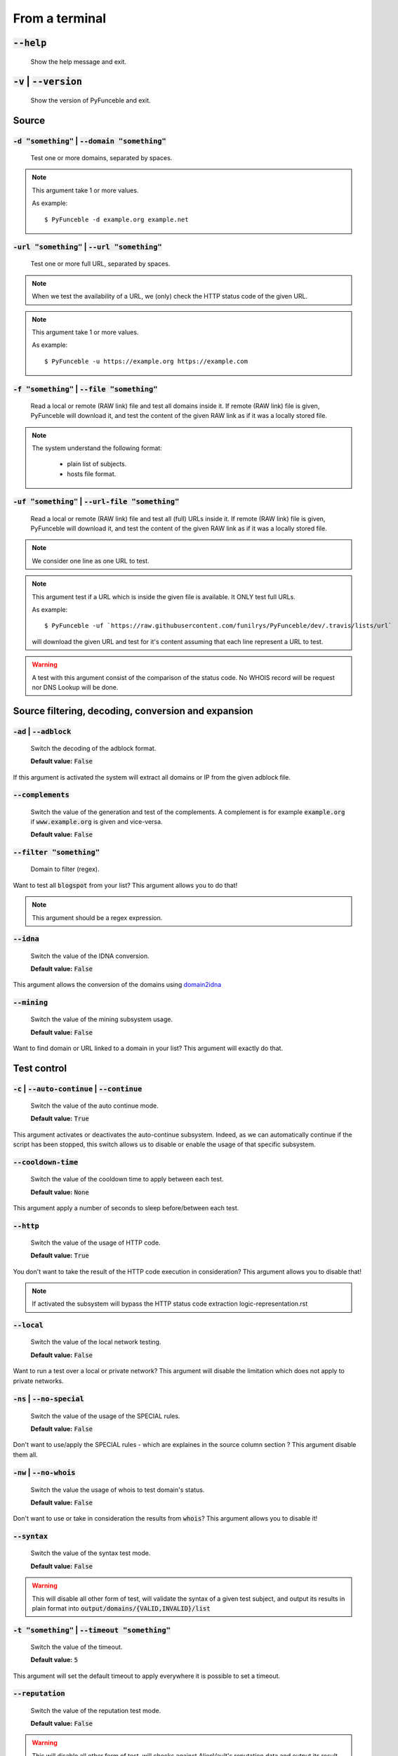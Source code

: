 From a terminal
---------------

:code:`--help`
^^^^^^^^^^^^^^

    Show the help message and exit.

:code:`-v` | :code:`--version`
^^^^^^^^^^^^^^^^^^^^^^^^^^^^^^

    Show the version of PyFunceble and exit.

Source
^^^^^^

:code:`-d "something"` | :code:`--domain "something"`
"""""""""""""""""""""""""""""""""""""""""""""""""""""

    Test one or more domains, separated by spaces.

.. note::

    This argument take 1 or more values.

    As example:

    ::

        $ PyFunceble -d example.org example.net

:code:`-url "something"` | :code:`--url "something"`
""""""""""""""""""""""""""""""""""""""""""""""""""""

    Test one or more full URL, separated by spaces.

.. note::
    When we test the availability of a URL, we (only) check the HTTP status code of the given URL.

.. note::
    This argument take 1 or more values.

    As example:

    ::

        $ PyFunceble -u https://example.org https://example.com

:code:`-f "something"` | :code:`--file "something"`
"""""""""""""""""""""""""""""""""""""""""""""""""""

    Read a local or remote (RAW link) file and test all domains inside it.
    If remote (RAW link) file is given, PyFunceble will download it,
    and test the content of the given RAW link as if it was a locally stored file.

.. note::
   The system understand the following format:

    - plain list of subjects.
    - hosts file format.

:code:`-uf "something"` | :code:`--url-file "something"`
""""""""""""""""""""""""""""""""""""""""""""""""""""""""

    Read a local or remote (RAW link) file and test all (full) URLs inside it.
    If remote (RAW link) file is given, PyFunceble will download it,
    and test the content of the given RAW link as if it was a locally stored file.

.. note::
    We consider one line as one URL to test.

.. note::
    This argument test if a URL which is inside the given file is available.
    It ONLY test full URLs.

    As example:

    ::

        $ PyFunceble -uf `https://raw.githubusercontent.com/funilrys/PyFunceble/dev/.travis/lists/url`

    will download the given URL and test for it's content assuming that each line represent a URL to test.

.. warning::
    A test with this argument consist of the comparison of the status code.
    No WHOIS record will be request nor DNS Lookup will be done.

Source filtering, decoding, conversion and expansion
^^^^^^^^^^^^^^^^^^^^^^^^^^^^^^^^^^^^^^^^^^^^^^^^^^^^

:code:`-ad` | :code:`--adblock`
"""""""""""""""""""""""""""""""

    Switch the decoding of the adblock format.

    **Default value:** :code:`False`

If this argument is activated the system will extract all domains or IP from the given adblock file.

:code:`--complements`
"""""""""""""""""""""

    Switch the value of the generation and test of the complements.
    A complement is for example :code:`example.org` if :code:`www.example.org` is given and vice-versa.

    **Default value:** :code:`False`

:code:`--filter "something"`
""""""""""""""""""""""""""""

    Domain to filter (regex).

Want to test all :code:`blogspot` from your list? This argument allows you to do that!

.. note::
    This argument should be a regex expression.

:code:`--idna`
""""""""""""""

    Switch the value of the IDNA conversion.

    **Default value:** :code:`False`

This argument allows the conversion of the domains using `domain2idna`_

.. _domain2idna: https://github.com/PyFunceble/domain2idna

:code:`--mining`
""""""""""""""""

    Switch the value of the mining subsystem usage.

    **Default value:** :code:`False`

Want to find domain or URL linked to a domain in your list? This argument will exactly do that.

Test control
^^^^^^^^^^^^

:code:`-c` | :code:`--auto-continue` | :code:`--continue`
"""""""""""""""""""""""""""""""""""""""""""""""""""""""""

    Switch the value of the auto continue mode.

    **Default value:** :code:`True`

This argument activates or deactivates the auto-continue subsystem.
Indeed, as we can automatically continue if the script has been stopped,
this switch allows us to disable or enable the usage of that specific subsystem.

:code:`--cooldown-time`
"""""""""""""""""""""""

    Switch the value of the cooldown time to apply between each test.

    **Default value:** :code:`None`

This argument apply a number of seconds to sleep before/between each test.

:code:`--http`
""""""""""""""

    Switch the value of the usage of HTTP code.

    **Default value:** :code:`True`

You don't want to take the result of the HTTP code execution in consideration? This argument allows you to disable that!

.. note::
    If activated the subsystem will bypass the HTTP status code extraction logic-representation.rst

:code:`--local`
"""""""""""""""

    Switch the value of the local network testing.

    **Default value:** :code:`False`

Want to run a test over a local or private network? This argument will disable the limitation which does not apply to private networks.

:code:`-ns` | :code:`--no-special`
""""""""""""""""""""""""""""""""""

    Switch the value of the usage of the SPECIAL rules.

    **Default value:** :code:`False`

Don't want to use/apply the SPECIAL rules - which are explaines in the source column section ? This argument disable them all.


:code:`-nw` | :code:`--no-whois`
""""""""""""""""""""""""""""""""

    Switch the value the usage of whois to test domain's status.

    **Default value:** :code:`False`

Don't want to use or take in consideration the results from :code:`whois`? This argument allows you to disable it!

:code:`--syntax`
""""""""""""""""

    Switch the value of the syntax test mode.

    **Default value:** :code:`False`

.. warning::
    This will disable all other form of test,
    will validate the syntax of a given test subject,
    and output its results in plain format into :code:`output/domains/{VALID,INVALID}/list`

:code:`-t "something"` | :code:`--timeout "something"`
""""""""""""""""""""""""""""""""""""""""""""""""""""""

    Switch the value of the timeout.

    **Default value:** :code:`5`

This argument will set the default timeout to apply everywhere it is possible to set a timeout.

:code:`--reputation`
""""""""""""""""""""

    Switch the value of the reputation test mode.

    **Default value:** :code:`False`

.. warning::
    This will disable all other form of test,
    will checks against AlienVault's reputation data
    and output its result into :code:`output/*/{MALICIOUS,SANE}/*`.

:code:`--use-reputation-data`
"""""""""""""""""""""""""""""

    Switch teh value of the reputation data usage.

    **Default value:** :code:`False`

.. warning::
    This only have an effect when used along with the availability test.

:code:`-ua "something"` | :code:`--user-agent "something"`
""""""""""""""""""""""""""""""""""""""""""""""""""""""""""

    Set the user-agent to use and set every time we interact with everything which is not the logs sharing system.

:code:`-vsc` | :code:`--verify-ssl-certificate`
"""""""""""""""""""""""""""""""""""""""""""""""

    Switch the value of the verification of the SSL/TLS certificate when testing for URL.

    **Default value:** :code:`False`

    .. warning::
        If you activate the verification of the SSL/TLS certificate, you may get **false positive** results.

        Indeed if the certificate is not registered to the CA or is simply invalid and the domain is still alive, you will always get :code:`INACTIVE` as output.


DNS (resolver) control
^^^^^^^^^^^^^^^^^^^^^^

:code:`--dns`
"""""""""""""

    Set one or more specific DNS servers to use during the test, separated by spacees.


    **Default value:** :code:`Follow OS DNS` ==> :code:`None`

.. warning::
    We expect DNS server(s). If a non-DNS server is given. You'll get almost all results
    as :code:`INACTIVE`.

:code:`--dns-lookup-over-tcp`
"""""""""""""""""""""""""""""

    Make all DNS query through TCP instead of UDP.

    **Default value:** :code:`False`


Databases
^^^^^^^^^

:code:`-db` | :code:`--database`
""""""""""""""""""""""""""""""""

    Switch the value of the usage of a database to store inactive domains of the currently tested list.

    **Default value:** :code:`True`

This argument will disable or enable the usage of a database which saves all `INACTIVE` and `INVALID` domain of the given file over time.

.. note::
    The database is retested every x day(s), where x is the number set in :code:`-dbr "something"`.

:code:`--database-type`
"""""""""""""""""""""""

    Tell us the type of database to use.
    You can choose between the following: :code:`json`, :code:`mariadb`, :code:`mysql`.

    **Default value:** :code:`json`

This argument let us use different types of database.

.. note::
    This feature is applied to the following subsystems:

    * Autocontinue physically located (JSON) at :code:`output/continue.json`.
    * InactiveDB physically located (JSON) at :code:`[config_dir]/inactive_db.json`.
    * Mining physically located (JSON) at :code:`[config_dir]/mining.json`.
    * WhoisDB physically located (JSON) at :code:`[config_dir]/whois.json`.

:code:`-dbr "something"` | :code:`--days-between-db-retest "something"`
"""""""""""""""""""""""""""""""""""""""""""""""""""""""""""""""""""""""

    Set the numbers of days between each retest of domains present into the database of `INACTIVE` and `INVALID` domains.

    **Default value:** :code:`1`

.. note::
    This argument is only used if :code:`-db` or :code:`inactive_database : true` (under :code:`.PyFunceble.yaml`) are activated.

:code:`-wdb` | :code:`--whois-database`
"""""""""""""""""""""""""""""""""""""""

    Switch the value of the usage of a database to store whois data in order to avoid whois servers rate limit.

    **Default value:** :code:`True`

Output control
^^^^^^^^^^^^^^

:code:`-a` | :code:`--all`
""""""""""""""""""""""""""

    Output all available information on the screen.

    **Default value:** :code:`False`

**When activated:**

::


    Domain                                                                                               Status      Expiration Date   Source     HTTP Code
    ---------------------------------------------------------------------------------------------------- ----------- ----------------- ---------- ----------
    pyfunceble.readthedocs.io                                                                            ACTIVE      Unknown           NSLOOKUP   302

**When deactivated:**

::

    Domain                                                                                               Status      HTTP Code
    ---------------------------------------------------------------------------------------------------- ----------- ----------
    pyfunceble.readthedocs.io                                                                            ACTIVE      302

:code:`-ex` | :code:`--execution`
"""""""""""""""""""""""""""""""""

    Switch the default value of the execution time showing.

    **Default value:** :code:`False`

Want to know the execution time of your test? Well, this argument will let you know!

:code:`--hierarchical`
""""""""""""""""""""""

    Switch the value of the hierarchical sorting of the tested file.

    **Default value:** :code:`True`

This argument will output the result listed in a hierarchical order.

:code:`-h` | :code:`--host`
"""""""""""""""""""""""""""

    Switch the value of the generation of hosts file.

    **Default value:** :code:`True`

This argument will let the system know if it has to generate the hosts file version of each status.

:code:`-ip "something"`
"""""""""""""""""""""""

    Change the IP to print with the hosts files.

    **Default value:** :code:`0.0.0.0`

:code:`--json`
""""""""""""""

    Switch the value of the generation of the JSON formatted list of domains.

    **Default value:** :code:`False`

:code:`--less`
""""""""""""""

**When activated:**

::

    Domain                                                                                               Status      HTTP Code
    ---------------------------------------------------------------------------------------------------- ----------- ----------
    pyfunceble.readthedocs.io                                                                            ACTIVE      302

**When deactivated:**

::


    Domain                                                                                               Status      Expiration Date   Source     HTTP Code
    ---------------------------------------------------------------------------------------------------- ----------- ----------------- ---------- ----------
    pyfunceble.readthedocs.io                                                                            ACTIVE      Unknown           NSLOOKUP   302

:code:`-nf` | :code:`--no-files`
""""""""""""""""""""""""""""""""

    Switch the value the production of output files.

    **Default value:** :code:`False`

Want to disable the production of the outputted files? This argument is for you!

:code:`-nl` | :code:`--no-logs`
"""""""""""""""""""""""""""""""

    Switch the value of the production of logs files in the case we encounter some errors.

    **Default value:** :code:`False`

Don't want any logs to go out of PyFunceble? This argument disables every logs subsystem.

:code:`-nu` | :code:`--no-unified`
""""""""""""""""""""""""""""""""""

    Switch the value of the production unified logs under the output directory.

    **Default value:** :code:`True`

This argument disables the generation of `result.txt`.

:code:`--percentage`
""""""""""""""""""""

    Switch the value of the percentage output mode.

    **Default value:** :code:`True`

This argument will disable or enable the generation of the percentage of each status.

:code:`--plain`
"""""""""""""""

    Switch the value of the generation of the plain list of domains.

    **Default value:** :code:`False:`

Want to get a list with all domain for each status? The activation of this argument does the work while testing!

:code:`-q` | :code:`--quiet`
""""""""""""""""""""""""""""

    Run the script in quiet mode.

    **Default value:** :code:`False`

You prefer to run a program silently? This argument is for you!

:code:`--share-logs`
""""""""""""""""""""

    Switch the value of the sharing of logs.

    **Default value:** :code:`False`

Want to make PyFunceble a better tool? Share your logs with our API which collect all logs!

:code:`-s` | :code:`--simple`
"""""""""""""""""""""""""""""

    Switch the value of the simple output mode.

    **Default value:** :code:`False`

Want as less as possible data on screen? This argument returns as less as possible on screen!

:code:`--split`
"""""""""""""""

    Switch the value of the split of the generated output

    **Default value:** :code:`True`

Want to get the logs (copy of what you see on screen) on different files? This argument is suited to you!

Multiprocessing
^^^^^^^^^^^^^^^

:code:`-m` | :code:`--multiprocess`
"""""""""""""""""""""""""""""""""""

    Switch the value of the usage of multiple process.

    **Default value:** :code:`False`

Want to speed up the test time? This argument will allow the usage of multiple processes for testing.

:code:`--multiprocess-merging-mode`
"""""""""""""""""""""""""""""""""""

    Sets the multiprocess merging mode. You can choose between the following `live|ends`.

    **Default value:** :code:`end`

.. note::
    With the :code:`end` value, the merging of cross process data is made at the very end of the current instance.

.. note::
    With the :code:`live` value, the merging of cross process data is made after the processing of the maximal number of process.

    Which means that if you allow 5 processes, we will run 5 tests, merge, run 5 tests, merge and so on until the end.

:code:`-p` | :code:`--processes`
""""""""""""""""""""""""""""""""

    Set the number of simultaneous processes to use while using multiple processes.

    **Default value:** :code:`25`

.. warning::
    DO not try to exceed your number of CPU if you want to keep your machine
    somehow alive and healthy!!


CI / CD
^^^^^^^

:code:`--autosave-minutes`
""""""""""""""""""""""""""

    Update the minimum of munutes before we start committing to upstream under the CI mode.

    **Default value:** :code:`15`

:code:`--ci`
""""""""""""

    Switch the value of the CI mode.

    **Default value:** :code:`False`

.. note::
    If you combine this argument with the :code:`--quiet` argument, the test will
    output a dotted line, were each dot (:code:`.`) represent one test result
    or an input which was skiped because it was previously tested.

Want to use PyFunceble under a supporter CI infrastructure/network? This argument is suited for your need!

:code:`--ci-branch`
"""""""""""""""""""

    Switch the branch name where we are going to push.

    **Default value:** :code:`master`

:code:`--ci-distribution-branch`
""""""""""""""""""""""""""""""""""""

    Switch the branch name where we are going to push the final results.

    **Default value:** :code:`master`

.. note::
    The difference between this and :code:`--ci-branch` is the fact
    that this branch will get the (final) result only when the test is finished
    under the given :code:`--ci-branch`.

    As example, this allow us to have 2 branches:

    - :code:`proceessing` (CI branch), for the tests with PyFunceble.
    - :code:`master` (CI distribution branch), for the distribution of the results of PyFunceble.

:code:`--cmd` "something"
"""""""""""""""""""""""""

    Pass a command before each commit (except the final one).

    **Default value:** :code:`''`

.. note::
    In this example, :code:`something` should be a script or a program which have to be executed when we reached the end of the given file.

.. note::
    This argument is only used if :code:`--ci` or :code:`ci: true`  (under :code:`.PyFunceble.yaml`) are activated.

:code:`--cmd-before-end "something"`
""""""""""""""""""""""""""""""""""""

    Pass a command before the results (final) commit under the CI mode.

    **Default value:** :code:`''`

.. note::
    In this example, :code:`something` should be a script or a program which have to be executed when we reached the end of the given file.

.. note::
    This argument is only used if :code:`--ci` or :code:`ci: true`  (under :code:`.PyFunceble.yaml`) are activated.

:code:`--commit-autosave-message "something"`
"""""""""""""""""""""""""""""""""""""""""""""

    Replace the default autosave commit message.

    **Default value:** :code:`PyFunceble - AutoSave`

This argument allows us to set a custom commit message which is going to be used as commit message when saving.

.. note::
    This argument is only used if :code:`--ci` or :code:`ci: true`  (under :code:`.PyFunceble.yaml`) are used.

.. note::
    This argument is only used if we have to split the work into multiple processes because a list is too long or the timeout is reached.

.. warning::
    Please avoid the usage of :code:`[ci skip]` here.

:code:`--commit-results-message "something"`
""""""""""""""""""""""""""""""""""""""""""""

    Replace the default results (final) commit message.

    **Default value:** :code:`PyFunceble - Results`

.. note::
    This argument is only used if :code:`--ci` or :code:`ci: true`  (under :code:`.PyFunceble.yaml`) are used.

.. note::
    This argument is only used if we reached the end of the list we are or have to test.


Unique actions
^^^^^^^^^^^^^^

:code:`--clean`
"""""""""""""""

    Clean all files under the output directory.

As it is sometimes needed to clean our :code:`output/` directory, this argument does the job automatically.

.. warning::
    This argument delete everything which are :code:`.keep` or :code:`.gitignore`

:code:`--clean-all`
"""""""""""""""""""

    Clean all files under the output directory along with all file generated by PyFunceble.

.. warning::
    This really deletes almost everything we generated without any warning.

.. note::
    We don't delete the whois database file/table because they are (almost) static data which
    are shared accross launches in your environment.

.. warning::
    If you plan to clean manually do not delete the whois database file or table as it will
    make your test finish under a much longer time as usual for you.

.. warning::
    If you don't combine this argument alongside with the :code:`--database-type` argument or its configurable equivalent,
    this argument will only clean the JSON formatted databases.

:code:`--directory-structure`
"""""""""""""""""""""""""""""

    Generate the directory and files that are needed and which does not exist in the current directory.

Want to start without anything? This argument generates the output directory automatically for you!

.. note::
    In case of a file or directory not found issue, it's recommended to remove the :code:`dir_structure.json` along with the `output/` directory before using this argument.

Global overview
^^^^^^^^^^^^^^^

::

    usage: PyFunceble [-d DOMAIN [DOMAIN ...]] [-u URL [URL ...]] [-f FILE]
                    [-uf URL_FILE] [-ad] [--complements] [--filter FILTER]
                    [--idna] [--mining] [-c] [--cooldown-time COOLDOWN_TIME]
                    [--http] [--local] [-ns] [-nw] [--syntax] [-t TIMEOUT]
                    [--reputation] [--use-reputation-data] [-ua USER_AGENT]
                    [-vsc] [--dns DNS [DNS ...]] [--dns-lookup-over-tcp] [-db]
                    [--database-type DATABASE_TYPE]
                    [-dbr DAYS_BETWEEN_DB_RETEST] [-wdb] [-a] [-ex]
                    [--hierarchical] [-h] [-ip IP] [--json] [--less] [-nf] [-nl]
                    [-nu] [--percentage] [--plain] [-q] [--share-logs] [-s]
                    [--split] [-m]
                    [--multiprocess-merging-mode MULTIPROCESS_MERGING_MODE]
                    [-p PROCESSES] [--autosave-minutes AUTOSAVE_MINUTES] [--ci]
                    [--ci-branch CI_BRANCH]
                    [--ci-distribution-branch CI_DISTRIBUTION_BRANCH]
                    [--cmd CMD] [--cmd-before-end CMD_BEFORE_END]
                    [--commit-autosave-message COMMIT_AUTOSAVE_MESSAGE]
                    [--commit-results-message COMMIT_RESULTS_MESSAGE] [--clean]
                    [--clean-all] [--directory-structure] [--help] [-v]

    PyFunceble - The tool to check the availability or syntax of domains, IPv4, IPv6 or URL.

    optional arguments:
        --help                Show this help message and exit.
        -v, --version         Show the version of PyFunceble and exit.

    Source:
        -d DOMAIN [DOMAIN ...], --domain DOMAIN [DOMAIN ...]
                                Test one or more domains, separated by spaces.
        -u URL [URL ...], --url URL [URL ...]
                                Test one or more full URL, separated by spaces.
        -f FILE, --file FILE  Read a local or remote (RAW link) file and test all domains inside it.
                                If remote (RAW link) file is given, PyFunceble will download it, and test the content of the given RAW link as if it was a locally stored file.
        -uf URL_FILE, --url-file URL_FILE
                                Read a local or remote (RAW link) file and test all (full) URLs inside it.
                                If remote (RAW link) file is given, PyFunceble will download it, and test the content of the given RAW link as if it was a locally stored file.

                                This argument test if an URL is available. It ONLY test full URLs.

    Source filtering, decoding, conversion and expansion:
        -ad, --adblock        Switch the decoding of the adblock format.
                                Configured value: False
        --complements         Switch the value of the generation and test of the complements.
                                A complement is for example `example.org` if `www.example.org` is given and vice-versa.
                                Configured value: False
        --filter FILTER       Domain to filter (regex).
        --idna                Switch the value of the IDNA conversion.
                                Configured value: False
        --mining              Switch the value of the mining subsystem usage.
                                Configured value: False

    Test control:
        -c, --auto-continue, --continue
                                Switch the value of the auto continue mode.
                                Configured value: True
        --cooldown-time COOLDOWN_TIME
                                Switch the value of the cooldown time to apply between each test.
                                Configured value: None
        --http                Switch the value of the usage of HTTP code.
                                Configured value: True
        --local               Switch the value of the local network testing.
                                Configured value: True
        -ns, --no-special     Switch the value of the usage of the SPECIAL rules.
                                Configured value: False
        -nw, --no-whois       Switch the value the usage of whois to test domain's status.
                                Configured value: False
        --syntax              Switch the value of the syntax test mode.
                                Configured value: False
        -t TIMEOUT, --timeout TIMEOUT
                                Switch the value of the timeout.
                                Configured value: 5
        --reputation          Switch the value of the reputation test mode.
                                Configured value: False
        --use-reputation-data
                                Switch the value of the reputation data usage.
                                Configured value: False
        -ua USER_AGENT, --user-agent USER_AGENT
                                Set the user-agent to use and set every time we interact with everything which is not the logs sharing system.
        -vsc, --verify-ssl-certificate
                                Switch the value of the verification of the SSL/TLS certificate when testing for URL.
                                Configured value: False

    DNS (resolver) control:
        --dns DNS [DNS ...]   Set one or more specific DNS servers to use during the test, separated by spaces.
                                Configured value: OS (declared) DNS server
        --dns-lookup-over-tcp
                                Make all DNS query with TCP.
                                Configured value: False

    Databases:
        -db, --database       Switch the value of the usage of a database to store inactive domains of the currently tested list.
                                Configured value: True
        --database-type DATABASE_TYPE
                                Tell us the type of database to use.
                                You can choose between the following: `json | mariadb | mysql`
                                Configured value: 'json'
        -dbr DAYS_BETWEEN_DB_RETEST, --days-between-db-retest DAYS_BETWEEN_DB_RETEST
                                Set the numbers of days between each retest of domains present into inactive-db.json.
                                Configured value: 1
        -wdb, --whois-database
                                Switch the value of the usage of a database to store whois data in order to avoid whois servers rate limit.
                                Configured value: True

    Output control:
        -a, --all             Output all available information on the screen.
                                Configured value: True
        -ex, --execution      Switch the default value of the execution time showing.
                                Configured value: False
        --hierarchical        Switch the value of the hierarchical sorting of the tested file.
                                Configured value: False
        -h, --host            Switch the value of the generation of hosts file.
                                Configured value: True
        -ip IP                Change the IP to print in the hosts files with the given one.
                                Configured value: '0.0.0.0'
        --json                Switch the value of the generation of the JSON formatted list of domains.
                                Configured value: False
        --less                Output less informations on screen.
                                Configured value: False
        -nf, --no-files       Switch the value of the production of output files.
                                Configured value: False
        -nl, --no-logs        Switch the value of the production of logs files in the case we encounter some errors.
                                Configured value: False
        -nu, --no-unified     Switch the value of the production unified logs under the output directory.
                                Configured value: False
        --percentage          Switch the value of the percentage output mode.
                                Configured value: True
        --plain               Switch the value of the generation of the plain list of domains.
                                Configured value: False
        -q, --quiet           Run the script in quiet mode.
                                Configured value: False
        --share-logs          Switch the value of the sharing of logs.
                                Configured value: False
        -s, --simple          Switch the value of the simple output mode.
                                Configured value: False
        --split               Switch the value of the split of the generated output files.
                                Configured value: True

    Multiprocessing:
        -m, --multiprocess    Switch the value of the usage of multiple process.
                                Configured value: False
        --multiprocess-merging-mode MULTIPROCESS_MERGING_MODE
                                Sets the multiprocess merging mode.
                                You can choose between the following: `live|ends`.
                                Configured value: 'end'
        -p PROCESSES, --processes PROCESSES
                                Set the number of simultaneous processes to use while using multiple processes.
                                Configured value: 25

    CI / CD:
        --autosave-minutes AUTOSAVE_MINUTES
                                Update the minimum of minutes before we start committing to upstream under the CI mode.
                                Configured value: 15
        --ci                  Switch the value of the CI mode.
                                Configured value: False
        --ci-branch CI_BRANCH
                                Switch the branch name where we are going to push.
                                Configured value: 'master'
        --ci-distribution-branch CI_DISTRIBUTION_BRANCH
                                Switch the branch name where we are going to push the final results.
                                Configured value: 'master'
        --cmd CMD             Pass a command to run before each commit (except the final one) under the CI mode.
                                Configured value: ''
        --cmd-before-end CMD_BEFORE_END
                                Pass a command to run before the results (final) commit under the CI mode.
                                Configured value: ''
        --commit-autosave-message COMMIT_AUTOSAVE_MESSAGE
                                Replace the default autosave commit message.
                                Configured value: None
        --commit-results-message COMMIT_RESULTS_MESSAGE
                                Replace the default results (final) commit message.
                                Configured value: None

    Unique actions:
        --clean               Clean all files under the output directory.
        --clean-all           Clean all files under the output directory along with all file generated by PyFunceble.
        --directory-structure
                                Generate the directory and files that are needed and which does not exist in the current directory.

    For an in depth usage, examplation and examples of the arguments, you should read the documentation at https://pyfunceble.readthedocs.io/en/dev/

    Crafted with ♥ by Nissar Chababy (@funilrys) with the help of https://pyfunceble.github.io/contributors.html && https://pyfunceble.github.io/special-thanks.html
